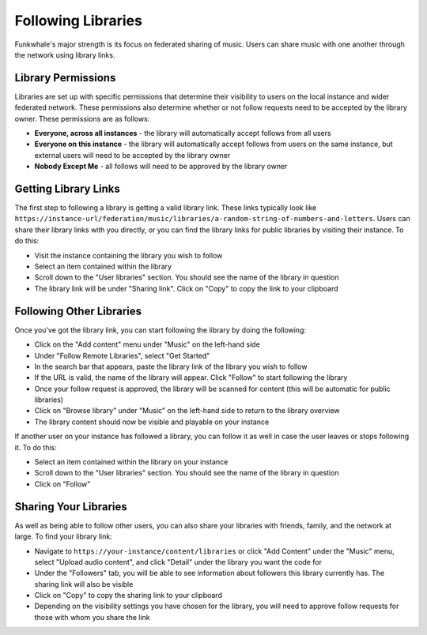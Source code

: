 Following Libraries
====================

Funkwhale's major strength is its focus on federated sharing of music. Users can share
music with one another through the network using library links.

Library Permissions
-------------------

Libraries are set up with specific permissions that determine their visibility to users on the local instance
and wider federated network. These permissions also determine whether or not follow requests need to be accepted
by the library owner. These permissions are as follows:

- **Everyone, across all instances** - the library will automatically accept follows from all users
- **Everyone on this instance** - the library will automatically accept follows from users on the same instance, but external users will need to be accepted by the library owner
- **Nobody Except Me** - all follows will need to be approved by the library owner

Getting Library Links
---------------------

The first step to following a library is getting a valid library link. These links typically look like
``https://instance-url/federation/music/libraries/a-random-string-of-numbers-and-letters``. Users can
share their library links with you directly, or you can find the library links for public libraries by
visiting their instance. To do this:

- Visit the instance containing the library you wish to follow
- Select an item contained within the library
- Scroll down to the "User libraries" section. You should see the name of the library in question
- The library link will be under "Sharing link". Click on "Copy" to copy the link to your clipboard

Following Other Libraries
--------------------------

Once you've got the library link, you can start following the library by doing the following:

- Click on the "Add content" menu under "Music" on the left-hand side
- Under "Follow Remote Libraries", select "Get Started"
- In the search bar that appears, paste the library link of the library you wish to follow
- If the URL is valid, the name of the library will appear. Click "Follow" to start following the library
- Once your follow request is approved, the library will be scanned for content (this will be automatic for public libraries)
- Click on "Browse library" under "Music" on the left-hand side to return to the library overview
- The library content should now be visible and playable on your instance

If another user on your instance has followed a library, you can follow it as well in case the user
leaves or stops following it. To do this:

- Select an item contained within the library on your instance
- Scroll down to the "User libraries" section. You should see the name of the library in question
- Click on "Follow"

Sharing Your Libraries
----------------------

As well as being able to follow other users, you can also share your libraries with friends, family, and
the network at large. To find your library link:

- Navigate to ``https://your-instance/content/libraries`` or click "Add Content" under the "Music" menu, select "Upload audio content", and click "Detail" under the library you want the code for
- Under the "Followers" tab, you will be able to see information about followers this library currently has. The sharing link will also be visible
- Click on "Copy" to copy the sharing link to your clipboard
- Depending on the visibility settings you have chosen for the library, you will need to approve follow requests for those with whom you share the link
